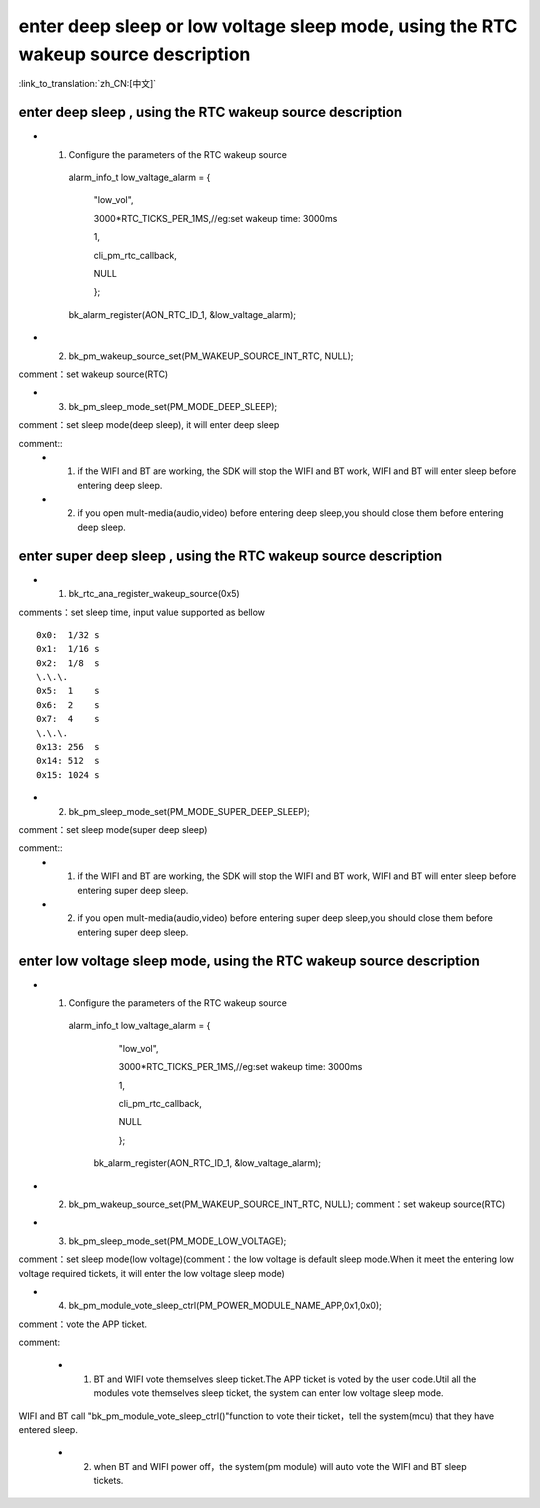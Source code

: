 enter deep sleep or low voltage sleep mode,  using the RTC wakeup source description
============================================================================================

:link_to_translation:`zh_CN:[中文]`

enter deep sleep , using the RTC wakeup source description
----------------------------------------------------------------

- 1. Configure the parameters of the RTC wakeup source

    alarm_info_t low_valtage_alarm = {

                                      "low_vol",

                                      3000*RTC_TICKS_PER_1MS,//eg:set wakeup time: 3000ms

                                      1,

                                      cli_pm_rtc_callback,

                                      NULL

                                      };

    bk_alarm_register(AON_RTC_ID_1, &low_valtage_alarm);


- 2. bk_pm_wakeup_source_set(PM_WAKEUP_SOURCE_INT_RTC, NULL);

comment：set wakeup source(RTC)


- 3. bk_pm_sleep_mode_set(PM_MODE_DEEP_SLEEP);

comment：set sleep mode(deep sleep), it will enter deep sleep

comment::
 - 1. if the WIFI and BT are working, the SDK will stop the WIFI and BT work, WIFI and BT will enter sleep before entering deep sleep.
 - 2. if you open mult-media(audio,video) before entering deep sleep,you should close them before entering deep sleep.


enter super deep sleep , using the RTC wakeup source description
-------------------------------------------------------------------

- 1. bk_rtc_ana_register_wakeup_source(0x5)

comments：set sleep time, input value supported as bellow

::

    0x0:  1/32 s
    0x1:  1/16 s
    0x2:  1/8  s
    \.\.\.
    0x5:  1    s
    0x6:  2    s
    0x7:  4    s
    \.\.\.
    0x13: 256  s
    0x14: 512  s
    0x15: 1024 s

- 2. bk_pm_sleep_mode_set(PM_MODE_SUPER_DEEP_SLEEP);

comment：set sleep mode(super deep sleep)

comment::
 - 1. if the WIFI and BT are working, the SDK will stop the WIFI and BT work, WIFI and BT will enter sleep before entering super deep sleep.
 - 2. if you open mult-media(audio,video) before entering super deep sleep,you should close them before entering super deep sleep.


enter low voltage sleep mode,  using the RTC wakeup source description
-------------------------------------------------------------------------

- 1. Configure the parameters of the RTC wakeup source

    alarm_info_t low_valtage_alarm = {

                                    "low_vol",

                                    3000*RTC_TICKS_PER_1MS,//eg:set wakeup time: 3000ms

                                    1,

                                    cli_pm_rtc_callback,

                                    NULL

                                    };

     bk_alarm_register(AON_RTC_ID_1, &low_valtage_alarm);

- 2. bk_pm_wakeup_source_set(PM_WAKEUP_SOURCE_INT_RTC, NULL);
     comment：set wakeup source(RTC)


- 3. bk_pm_sleep_mode_set(PM_MODE_LOW_VOLTAGE);

comment：set sleep mode(low voltage)(comment：the low voltage is default sleep mode.When it meet the entering low voltage required tickets, it will enter the low voltage sleep mode)


- 4. bk_pm_module_vote_sleep_ctrl(PM_POWER_MODULE_NAME_APP,0x1,0x0);

comment：vote the APP ticket.


comment:

 - 1. BT and WIFI vote themselves sleep ticket.The APP ticket is voted by the user code.Util all the modules vote themselves sleep ticket, the system can enter low voltage sleep mode.

WIFI and BT call "bk_pm_module_vote_sleep_ctrl()"function to vote their ticket，tell the system(mcu) that they have entered sleep.


 - 2. when BT and WIFI power off，the system(pm module) will auto vote the WIFI and BT sleep tickets.


